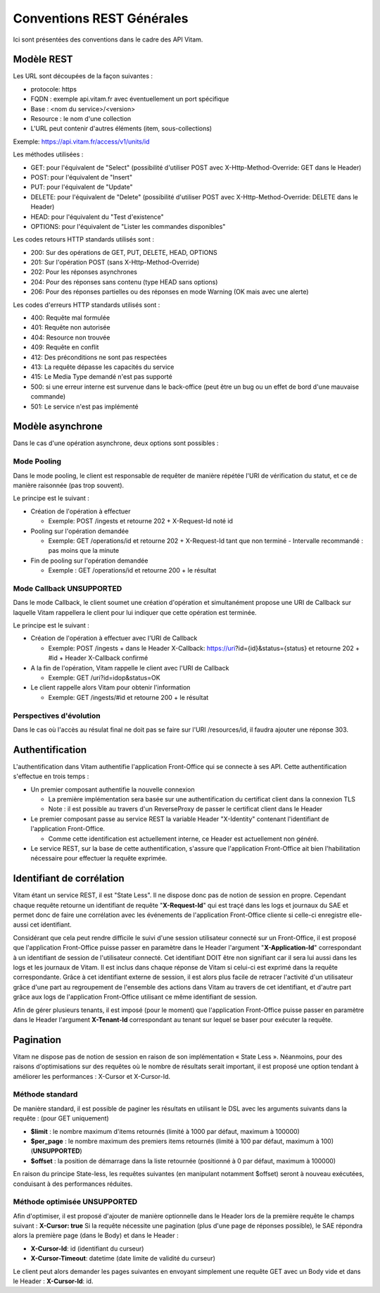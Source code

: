 Conventions REST Générales
##########################

Ici sont présentées des conventions dans le cadre des API Vitam.

Modèle REST
===========

Les URL sont découpées de la façon suivantes :

- protocole: https
- FQDN : exemple api.vitam.fr avec éventuellement un port spécifique
- Base : <nom du service>/<version>
- Resource : le nom d'une collection
- L'URL peut contenir d'autres éléments (item, sous-collections)

Exemple: https://api.vitam.fr/access/v1/units/id

Les méthodes utilisées :

- GET: pour l'équivalent de "Select" (possibilité d'utiliser POST avec X-Http-Method-Override: GET dans le Header)
- POST: pour l'équivalent de "Insert"
- PUT: pour l'équivalent de "Update"
- DELETE: pour l'équivalent de "Delete" (possibilité d'utiliser POST avec X-Http-Method-Override: DELETE dans le Header)
- HEAD: pour l'équivalent du "Test d'existence"
- OPTIONS: pour l'équivalent de "Lister les commandes disponibles"

Les codes retours HTTP standards utilisés sont :

- 200: Sur des opérations de GET, PUT, DELETE, HEAD, OPTIONS
- 201: Sur l'opération POST (sans X-Http-Method-Override)
- 202: Pour les réponses asynchrones
- 204: Pour des réponses sans contenu (type HEAD sans options)
- 206: Pour des réponses partielles ou des réponses en mode Warning (OK mais avec une alerte)

Les codes d'erreurs HTTP standards utilisés sont :

- 400: Requête mal formulée
- 401: Requête non autorisée
- 404: Resource non trouvée
- 409: Requête en conflit
- 412: Des préconditions ne sont pas respectées
- 413: La requête dépasse les capacités du service
- 415: Le Media Type demandé n'est pas supporté
- 500: si une erreur interne est survenue dans le back-office (peut être un bug ou un effet de bord d'une mauvaise commande)
- 501: Le service n'est pas implémenté

Modèle asynchrone
=================

Dans le cas d'une opération asynchrone, deux options sont possibles :

Mode Pooling
------------

Dans le mode pooling, le client est responsable de requêter de manière répétée l'URI de vérification du statut, et ce de manière raisonnée (pas trop souvent).

Le principe est le suivant :

- Création de l'opération à effectuer

  - Exemple: POST /ingests et retourne 202 + X-Request-Id noté id
- Pooling sur l'opération demandée

  - Exemple: GET /operations/id et retourne 202 + X-Request-Id tant que non terminé
    - Intervalle recommandé : pas moins que la minute
- Fin de pooling sur l'opération demandée

  - Exemple : GET /operations/id et retourne 200 + le résultat

Mode Callback **UNSUPPORTED**
-----------------------------

Dans le mode Callback, le client soumet une création d'opération et simultanément propose une URI de Callback sur laquelle Vitam rappellera le client pour lui indiquer que cette opération est terminée.

Le principe est le suivant :

- Création de l'opération à effectuer avec l'URI de Callback

  - Exemple: POST /ingests + dans le Header X-Callback: https://uri?id={id}&status={status} et retourne 202 + #id + Header X-Callback confirmé

- A la fin de l'opération, Vitam rappelle le client avec l'URI de Callback

  - Exemple: GET /uri?id=idop&status=OK
- Le client rappelle alors Vitam pour obtenir l'information

  - Exemple: GET /ingests/#id et retourne 200 + le résultat

Perspectives d'évolution
------------------------

Dans le cas où l'accès au résulat final ne doit pas se faire sur l'URI /resources/id, il faudra ajouter une réponse 303.

Authentification
================

L'authentification dans Vitam authentifie l'application Front-Office qui se connecte à ses API. Cette authentification s'effectue en trois temps :

- Un premier composant authentifie la nouvelle connexion

  - La première implémentation sera basée sur une authentification du certificat client dans la connexion TLS
  - Note : il est possible au travers d'un ReverseProxy de passer le certificat client dans le Header

- Le premier composant passe au service REST la variable Header "X-Identity" contenant l'identifiant de l'application Front-Office.

  - Comme cette identification est actuellement interne, ce Header est actuellement non généré.

- Le service REST, sur la base de cette authentification, s'assure que l'application Front-Office ait bien l'habilitation nécessaire pour effectuer la requête exprimée.


Identifiant de corrélation
==========================

Vitam étant un service REST, il est "State Less". Il ne dispose donc pas de notion de session en propre.
Cependant chaque requête retourne un identifiant de requête "**X-Request-Id**" qui est traçé dans les logs et journaux du SAE et permet donc de faire une corrélation avec les événements de l'application Front-Office cliente si celle-ci enregistre elle-aussi cet identifiant.

Considérant que cela peut rendre difficile le suivi d'une session utilisateur connecté sur un Front-Office, il est proposé que l'application Front-Office puisse passer en paramètre dans le Header l'argument "**X-Application-Id**" correspondant à un identifiant de session de l'utilisateur connecté. Cet identifiant DOIT être non signifiant car il sera lui aussi dans les logs et les journaux de Vitam. Il est inclus dans chaque réponse de Vitam si celui-ci est exprimé dans la requête correspondante.
Grâce à cet identifiant externe de session, il est alors plus facile de retracer l'activité d'un utilisateur grâce d'une part au regroupement de l'ensemble des actions dans Vitam au travers de cet identifiant, et d'autre part grâce aux logs de l'application Front-Office utilisant ce même identifiant de session.

Afin de gérer plusieurs tenants, il est imposé (pour le moment) que l'application Front-Office puisse passer en paramètre
dans le Header l'argument **X-Tenant-Id** correspondant au tenant sur lequel se baser pour exécuter la requête.

Pagination
==========

Vitam ne dispose pas de notion de session en raison de son implémentation « State Less ». Néanmoins, pour des raisons d'optimisations sur des requêtes où le nombre de résultats serait important, il est proposé une option tendant à améliorer les performances : X-Cursor et X-Cursor-Id.

Méthode standard
----------------

De manière standard, il est possible de paginer les résultats en utilisant le DSL avec les arguments suivants dans la requête : (pour GET uniquement)

- **$limit** : le nombre maximum d'items retournés (limité à 1000 par défaut, maximum à 100000)
- **$per_page** : le nombre maximum des premiers items retournés (limité à 100 par défaut, maximum à 100) (**UNSUPPORTED**)
- **$offset** : la position de démarrage dans la liste retournée (positionné à 0 par défaut, maximum à 100000)

En raison du principe State-less, les requêtes suivantes (en manipulant notamment $offset) seront à nouveau exécutées, conduisant à des performances réduites.

Méthode optimisée **UNSUPPORTED**
---------------------------------

Afin d'optimiser, il est proposé d'ajouter de manière optionnelle dans le Header lors de la première requête le champs suivant : **X-Cursor: true**
Si la requête nécessite une pagination (plus d'une page de réponses possible), le SAE répondra alors la première page (dans le Body) et dans le Header :

- **X-Cursor-Id**: id (identifiant du curseur)
- **X-Cursor-Timeout**: datetime (date limite de validité du curseur)

Le client peut alors demander les pages suivantes en envoyant simplement une requête GET avec un Body vide et dans le Header : **X-Cursor-Id**: id.
